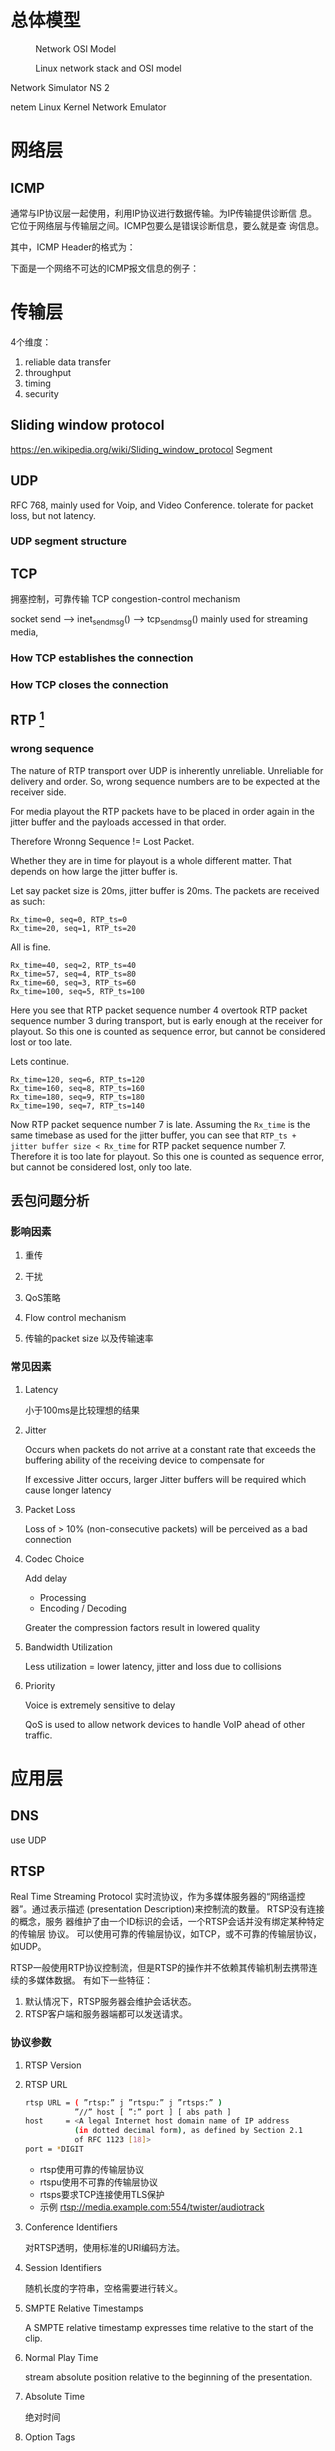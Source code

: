 #+STARTUP: overview
#+STARTUP: hidestars
#+OPTIONS:    H:3 num:nil toc:t \n:nil ::t |:t ^:t -:t f:t *:t tex:t d:(HIDE) tags:not-in-toc
#+HTML_HEAD: <link rel="stylesheet" title="Standard" href="css/worg.css" type="text/css" />


* 总体模型

  #+CAPTION: Network OSI Model
  [[./images/2016/2016050601.png]]

  #+CAPTION: Linux network stack and OSI model
  [[./images/2016/2016052001.png]]
  
  Network Simulator NS 2

  netem  Linux Kernel Network Emulator
* 网络层

** ICMP
   通常与IP协议层一起使用，利用IP协议进行数据传输。为IP传输提供诊断信
   息。它位于网络层与传输层之间。ICMP包要么是错误诊断信息，要么就是查
   询信息。

   [[./images/2016/2016052301.png]]

   其中，ICMP Header的格式为：

   [[./images/2016/2016052302.png]]

   下面是一个网络不可达的ICMP报文信息的例子：
   [[./images/2016/2016052303.png]]

* 传输层
  4个维度：
  1. reliable data transfer
  2. throughput
  3. timing
  4. security

** Sliding window protocol
    https://en.wikipedia.org/wiki/Sliding_window_protocol
   Segment
** UDP
   RFC 768,  mainly used for Voip, and Video Conference.  tolerate for
   packet loss, but not latency.
*** UDP segment structure
    [[./images/2016/2016050402.png]]

** TCP
   拥塞控制，可靠传输 TCP congestion-control mechanism
   
   socket send  --> inet_sendmsg() --> tcp_sendmsg()
   mainly used for streaming media, 

*** How TCP establishes the connection
      [[./images/2016/2016092701.jpg]]

*** How TCP closes the connection
     [[./images/2016/2016092702.jpg]]
** RTP [fn:1]
    
*** wrong sequence
    The nature of RTP transport over UDP is inherently
    unreliable. Unreliable for delivery and order. So, wrong sequence
    numbers are to be expected at the receiver side. 

    For media playout the RTP packets have to be placed in order again
    in the jitter buffer and the payloads accessed in that order. 

    Therefore Wronng Sequence != Lost Packet.

    Whether they are in time for playout is a whole different
    matter. That depends on how large the jitter buffer is.

    Let say packet size is 20ms, jitter buffer is 20ms. The packets
    are received as such:
    #+BEGIN_EXAMPLE
      Rx_time=0, seq=0, RTP_ts=0
      Rx_time=20, seq=1, RTP_ts=20    
    #+END_EXAMPLE

    All is fine.
    #+BEGIN_EXAMPLE
      Rx_time=40, seq=2, RTP_ts=40
      Rx_time=57, seq=4, RTP_ts=80
      Rx_time=60, seq=3, RTP_ts=60
      Rx_time=100, seq=5, RTP_ts=100    
    #+END_EXAMPLE

    Here you see that RTP packet sequence number 4 overtook RTP packet
    sequence number 3 during transport, but is early enough at the
    receiver for playout. So this one is counted as sequence error,
    but cannot be considered lost or too late.

    Lets continue.
    #+BEGIN_EXAMPLE
      Rx_time=120, seq=6, RTP_ts=120
      Rx_time=160, seq=8, RTP_ts=160
      Rx_time=180, seq=9, RTP_ts=180
      Rx_time=190, seq=7, RTP_ts=140    
    #+END_EXAMPLE

    Now RTP packet sequence number 7 is late. Assuming the =Rx_time= is
    the same timebase as used for the jitter buffer, you can see that
    =RTP_ts + jitter buffer size < Rx_time= for RTP packet sequence
    number 7. Therefore it is too late for playout. So this one is
    counted as sequence error, but cannot be considered lost, only too
    late.

** 丢包问题分析

*** 影响因素
**** 重传

**** 干扰

**** QoS策略

**** Flow control mechanism

**** 传输的packet size 以及传输速率 

*** 常见因素
    
**** Latency
     小于100ms是比较理想的结果
**** Jitter
     Occurs when packets do not arrive at a constant rate that exceeds
     the buffering ability of the receiving device to compensate for
     
     If excessive Jitter occurs, larger Jitter buffers will be
     required which cause longer latency
     
**** Packet Loss
     Loss of > 10% (non-consecutive packets) will be perceived as a
     bad connection

**** Codec Choice
     Add delay
     - Processing
     - Encoding / Decoding

     Greater the compression factors result in lowered quality

**** Bandwidth Utilization
     Less utilization = lower latency, jitter and loss due to
     collisions

**** Priority
     Voice is extremely sensitive to delay

     QoS is used to allow network devices to handle VoIP ahead of
     other traffic. 


* 应用层

** DNS
    use UDP
** RTSP
   Real Time Streaming Protocol
   实时流协议，作为多媒体服务器的“网络遥控器”。通过表示描述
   (presentation Description)来控制流的数量。 RTSP没有连接的概念，服务
   器维护了由一个ID标识的会话，一个RTSP会话并没有绑定某种特定的传输层
   协议。 可以使用可靠的传输层协议，如TCP，或不可靠的传输层协议，如UDP。

   RTSP一般使用RTP协议控制流，但是RTSP的操作并不依赖其传输机制去携带连
   续的多媒体数据。 有如下一些特征：
   1. 默认情况下，RTSP服务器会维护会话状态。
   2. RTSP客户端和服务器端都可以发送请求。

*** 协议参数
    
**** RTSP Version
     
**** RTSP URL
     #+BEGIN_SRC sh
       rtsp URL = ( ”rtsp:” j ”rtspu:” j ”rtsps:” )
                  ”//” host [ ”:” port ] [ abs path ]
       host     = <A legal Internet host domain name of IP address
                  (in dotted decimal form), as defined by Section 2.1
                  of RFC 1123 [18]>
       port = *DIGIT     
     #+END_SRC

     - rtsp使用可靠的传输层协议
     - rtspu使用不可靠的传输层协议
     - rtsps要求TCP连接使用TLS保护
     - 示例
       rtsp://media.example.com:554/twister/audiotrack

**** Conference Identifiers
     对RTSP透明，使用标准的URI编码方法。 

**** Session Identifiers
     随机长度的字符串，空格需要进行转义。

**** SMPTE Relative Timestamps
     A SMPTE relative timestamp expresses time relative to the start
     of the clip.

**** Normal Play Time
     stream absolute position relative to the beginning of the
     presentation.

**** Absolute Time
     绝对时间

**** Option Tags
     Option tags are unique identifiers used to designate new options
     in RTSP.

*** RTSP Message
    RTSP是一种基于文本的协议，使用UTF-8编码。
    
**** Message Types

**** Message Headers

**** Message Body

**** Message Length
     
*** General Header Fields
    #+BEGIN_SRC sh
      general-header = Cache-Control ; Section 12.8
                     |    Connection ; Section 12.10
                     |      Date     ; Section 12.18
                     |      Via      ; Section 12.43           
    #+END_SRC

*** Request
    从客户端或者服务器发出。
    #+BEGIN_SRC sh
      Request =    Request-Line   ; Section 6.1
              ,*(   general-header ; Section 5
              |    request-header ; Section 6.2
              |   entity-header ) ; Section 8.1
                      CRLF
                 [ message-body ] ; Section 4.3    
    #+END_SRC

**** Request Line
     [[./images/2016/2016050501.png]]

**** Request Header Fields
     [[./images/2016/2016050502.png]]

*** Response
    [[./images/2016/2016050503.png]]

**** =Status-Line=
     The first line of a Response message is the =Status-Line=

     =Status-Line= = =RTSP-Version= SP =Status-Code= SP =Reason-Phrase= CRLF

     1. Status Code and Reason Phrase
        - 1xx: Informational - Request received, continuing process
        - 2xx: Success - The action was successfully received,
          understood, and accepted
        - 3xx: Redirection - Further action must be taken in order to
          complete the request
        - 4xx: Client Error - The request contains bad syntax or
          cannot be fulfilled
        - 5xx: Server Error - The server failed to fulfill an
          apparently valid request

       Status Code有如下一些：
        [[./images/2016/2016050504.png]]

**** Response Header Fields
     [[./images/2016/2016050505.png]]

*** Entity
    Entity一般包含Header和Body部分，有些Response只包含Entity Header。
    
**** Header
     [[./images/2016/2016050901.png]]

     Extension-header机制可以允许定义扩展的 =entity-header= 的域，而不
     用改变协议。

**** Body

*** Connections
    RTSP请求可以通过三种方式进行传输：
    1. 持久连接传输，即用于多个请求、响应业务。
    2. 每次请求和响应进行一次连接。
    3. 无连接。

    RTSP URI可以看出是哪种传输方式。比如 =rtsp= 表示持久连接，而
    =rtspu= 则表示无连接传输。对于持久连接，服务器和客户端都可以发送请
    求与响应。

    客户端可以连接发送几个请求，而不用等待每个响应，服务器则需要按照请
    求收到的顺序发送响应。

    除了多播的请求，所有的请求必须得到确认，发送请求在RRT(round trip time)
    时间内如果没有收到确认，则需要重发。如果RTSP是通过可靠的传输层协议
    传输的，则RTSP请求不需要进行重传，由底层传输层去保证。

    每个请求在CSeq头部携带了序号，每次不同的请求序号会加1. 重传的请求
    CSeq的值应该跟被重传的请求中的CSeq值一致。

*** Method Definitions
    
    [[./images/2016/2016050902.png]]

    
**** OPTIONS
     该请求可以在任何时间发出。客户端也可以发出非标准请求，不过影响服
     务器端的状态。

     [[./images/2016/2016051001.png]]

     服务器回应如下：
     [[./images/2016/2016051002.png]]

**** DESCRIBE
     获取presentation或媒体对象的描述
     Accept表明客户端接受的描述格式
     [[./images/2016/2016051003.png]]

     DESCRIBE的响应应该包含所描述的资源的所有媒体初始化信息。

**** ANNOUNCE
     如果是从客户端向服务器端发送的，则表示客户端将相关描述信息发送到服务
     器端。如果是从服务器端发送给客户端，则表示服务器端向客户端实时更
     新会话的描述信息。

**** SETUP
     该请求指定了用于流媒体的传输机制。 
     [[./images/2016/2016051004.png]]

     服务器端在回应SETUP请求时，会产生一个会话ID，如果SETUP请求中包含
     了会议ID，则服务器会将该请求绑定到已经存在的会话当中，否则会返回
     459的错误。 

**** PLAY
     PLAY方法告知服务器端开始发送数据。示例如下：

     [[./images/2016/2016051005.png]]

**** PAUSE
     暂停流的传送。

**** TEARDOWN
     停止流传送，释放资源。

**** =GET PARAMETER=
     获取参数

**** =SET PARAMETER=
     设置参数

**** REDIRECT
     重定向到另一个服务器。

**** RECORD
     记录一段媒体数据。

* Footnotes

[fn:1] http://www.cs.columbia.edu/~hgs/rtp/faq.html


Linux Advanced Routing & Traffic Control HOWTO
http://www.lartc.org/howto/index.html
